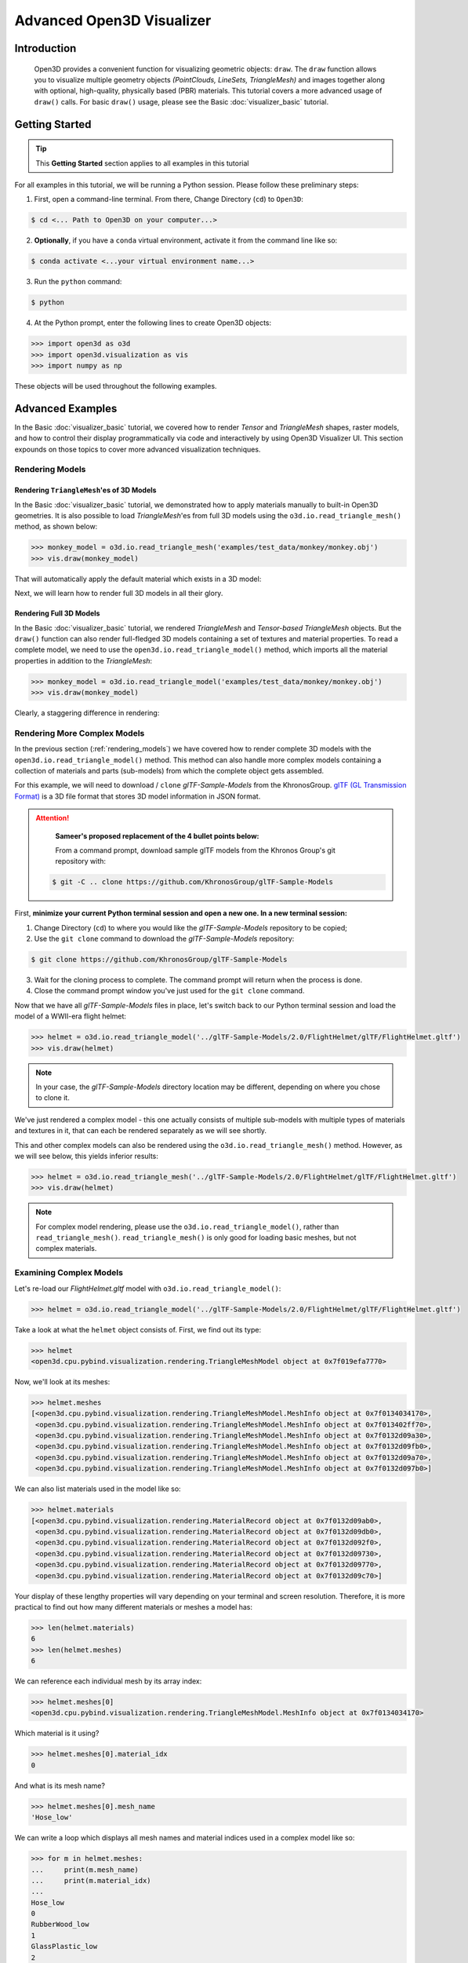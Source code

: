 .. _visualizer_advanced:

Advanced Open3D Visualizer
==========================

Introduction
---------------

.. epigraph:: Open3D provides a convenient function for visualizing geometric objects: ``draw``. The ``draw`` function allows you to visualize multiple geometry objects *(PointClouds, LineSets, TriangleMesh)* and images together along with optional, high-quality, physically based (PBR) materials. This tutorial covers a more advanced usage of  ``draw()`` calls. For basic ``draw()`` usage, please see the Basic :doc:`visualizer_basic` tutorial.


Getting Started
---------------

.. tip::
	 This **Getting Started** section applies to all examples in this tutorial
	 
For all examples in this tutorial, we will be running a Python session. Please follow these preliminary steps:


1. First, open a command-line terminal. From there, Change Directory (``cd``) to ``Open3D``:
 
.. code-block:: sh

	$ cd <... Path to Open3D on your computer...>
	

    
2. **Optionally**, if you have a ``conda`` virtual environment, activate it from the command line like so:

.. code-block:: sh

    $ conda activate <...your virtual environment name...>
    
3. Run the ``python`` command:

.. code-block:: sh

    $ python

4. At the Python prompt, enter the following lines to create Open3D objects:

.. code-block:: python

		>>> import open3d as o3d
		>>> import open3d.visualization as vis
		>>> import numpy as np
		
These objects will be used throughout the following examples.


Advanced Examples
-----------------

In the Basic :doc:`visualizer_basic` tutorial, we covered how to render *Tensor* and *TriangleMesh* shapes, raster models, and how to control their display programmatically via code and interactively by using Open3D Visualizer UI. This section expounds on those topics to cover more advanced visualization techniques.


.. _rendering_models:

Rendering Models
::::::::::::::::

Rendering ``TriangleMesh``'es of 3D Models
""""""""""""""""""""""""""""""""""""""""""

In the Basic :doc:`visualizer_basic` tutorial, we demonstrated how to apply materials manually to built-in Open3D geometries. It is also possible to load *TriangleMesh*'es from full 3D models using the ``o3d.io.read_triangle_mesh()`` method, as shown below:


.. code-block:: python

  >>> monkey_model = o3d.io.read_triangle_mesh('examples/test_data/monkey/monkey.obj')
  >>> vis.draw(monkey_model)

That will automatically apply the default material which exists in a 3D model:

.. image:: https://user-images.githubusercontent.com/93158890/160008560-4834c962-efa7-4d69-b99d-9ff321a03c02.jpg
    :width: 700px


Next, we will learn how to render full 3D models in all their glory.



Rendering Full 3D Models
""""""""""""""""""""""""

In the Basic :doc:`visualizer_basic` tutorial, we rendered *TriangleMesh* and *Tensor-based TriangleMesh* objects. But the ``draw()`` function can also render full-fledged 3D models containing a set of textures and material properties. To read a complete model, we need to use the ``open3d.io.read_triangle_model()`` method, which imports all the material properties in addition to the *TriangleMesh*:

.. code-block:: python

    >>> monkey_model = o3d.io.read_triangle_model('examples/test_data/monkey/monkey.obj')
    >>> vis.draw(monkey_model)

Clearly, a staggering difference in rendering:

.. image:: https://user-images.githubusercontent.com/93158890/148611141-d424fc74-be7e-4833-913c-714fc3c4fbd2.jpg
    :width: 700px



Rendering More Complex Models
:::::::::::::::::::::::::::::

In the previous section (:ref:`rendering_models`) we have covered how to render complete 3D models with the ``open3d.io.read_triangle_model()`` method. This method can also handle more complex models containing a collection of materials and parts (sub-models) from which the complete object gets assembled.

For this example, we will need to download / ``clone`` *glTF-Sample-Models*  from the KhronosGroup. `glTF (GL Transmission Format) <https://docs.fileformat.com/3d/gltf/>`_ is a 3D file format that stores 3D model information in JSON format.


.. attention::

   **Sameer's proposed replacement of the 4 bullet points below:**

   From a command prompt, download sample glTF models from the Khronos Group's git repository with:
    
 .. code-block:: sh

     $ git -C .. clone https://github.com/KhronosGroup/glTF-Sample-Models







First, **minimize your current Python terminal session and open a new one. In a new terminal session:**

.. image:: https://user-images.githubusercontent.com/93158890/150047410-de591582-67c5-42bd-b644-764c36b8c4b8.jpg
    :width: 800px

1. Change Directory (``cd``) to where you would like the *glTF-Sample-Models* repository to be copied;
2. Use the ``git clone`` command to download the *glTF-Sample-Models* repository:

.. code-block:: sh

    $ git clone https://github.com/KhronosGroup/glTF-Sample-Models

3. Wait for the cloning process to complete. The command prompt will return when the process is done.
4. Close the command prompt window you've just used for the ``git clone`` command.

Now that we have all *glTF-Sample-Models* files in place, let's switch back to our Python terminal session and load the model of a WWII-era flight helmet:

.. code-block:: python

    >>> helmet = o3d.io.read_triangle_model('../glTF-Sample-Models/2.0/FlightHelmet/glTF/FlightHelmet.gltf')
    >>> vis.draw(helmet)
    
.. note::
   In your case, the *glTF-Sample-Models* directory location may be different, depending on where you chose to clone it.

.. image:: https://user-images.githubusercontent.com/93158890/148611761-40f95b2b-d257-4f2b-a8c0-60a73b159b96.jpg
    :width: 700px

We've just rendered a complex model - this one actually consists of multiple sub-models with multiple types of materials and textures in it, that can each be rendered separately as we will see shortly.

This and other complex models can also be rendered using the ``o3d.io.read_triangle_mesh()`` method. However, as we will see below, this  yields inferior results:

.. code-block:: python

    >>> helmet = o3d.io.read_triangle_mesh('../glTF-Sample-Models/2.0/FlightHelmet/glTF/FlightHelmet.gltf')
    >>> vis.draw(helmet)

.. image:: https://user-images.githubusercontent.com/93158890/148611814-09c6fe17-d209-439d-8ae9-c186387fd698.jpg
    :width: 700px

.. note::
   For complex model rendering, please use the ``o3d.io.read_triangle_model()``, rather than ``read_triangle_mesh()``. ``read_triangle_mesh()`` is only good for loading basic meshes, but not complex materials.


Examining Complex Models
::::::::::::::::::::::::

Let's re-load our *FlightHelmet.gltf* model with ``o3d.io.read_triangle_model()``:

.. code-block:: python

    >>> helmet = o3d.io.read_triangle_model('../glTF-Sample-Models/2.0/FlightHelmet/glTF/FlightHelmet.gltf')

Take a look at what the ``helmet`` object consists of. First, we find out its type:

.. code-block:: python

    >>> helmet
    <open3d.cpu.pybind.visualization.rendering.TriangleMeshModel object at 0x7f019efa7770>

Now, we'll look at its meshes:

.. code-block:: python

    >>> helmet.meshes
    [<open3d.cpu.pybind.visualization.rendering.TriangleMeshModel.MeshInfo object at 0x7f0134034170>,
     <open3d.cpu.pybind.visualization.rendering.TriangleMeshModel.MeshInfo object at 0x7f013402ff70>,
     <open3d.cpu.pybind.visualization.rendering.TriangleMeshModel.MeshInfo object at 0x7f0132d09a30>,
     <open3d.cpu.pybind.visualization.rendering.TriangleMeshModel.MeshInfo object at 0x7f0132d09fb0>,
     <open3d.cpu.pybind.visualization.rendering.TriangleMeshModel.MeshInfo object at 0x7f0132d09a70>,
     <open3d.cpu.pybind.visualization.rendering.TriangleMeshModel.MeshInfo object at 0x7f0132d097b0>]

We can also list materials used in the model like so:

.. code-block:: python

    >>> helmet.materials
    [<open3d.cpu.pybind.visualization.rendering.MaterialRecord object at 0x7f0132d09ab0>,
     <open3d.cpu.pybind.visualization.rendering.MaterialRecord object at 0x7f0132d09db0>,
     <open3d.cpu.pybind.visualization.rendering.MaterialRecord object at 0x7f0132d092f0>,
     <open3d.cpu.pybind.visualization.rendering.MaterialRecord object at 0x7f0132d09730>,
     <open3d.cpu.pybind.visualization.rendering.MaterialRecord object at 0x7f0132d09770>,
     <open3d.cpu.pybind.visualization.rendering.MaterialRecord object at 0x7f0132d09c70>]

Your display of these lengthy properties will vary depending on your terminal and screen resolution. Therefore, it is more practical to find out how many different materials or meshes a model has:

.. code-block:: python

    >>> len(helmet.materials)
    6
    >>> len(helmet.meshes)
    6

We can reference each individual mesh by its array index:

.. code-block:: python

    >>> helmet.meshes[0]
    <open3d.cpu.pybind.visualization.rendering.TriangleMeshModel.MeshInfo object at 0x7f0134034170>
    
Which material is it using?

.. code-block:: python

    >>> helmet.meshes[0].material_idx
    0

And what is its mesh name?

.. code-block:: python

    >>> helmet.meshes[0].mesh_name
    'Hose_low'


We can write a loop which displays all mesh names and material indices used in a complex model like so:


.. code-block:: python

   >>> for m in helmet.meshes:
   ...     print(m.mesh_name)
   ...     print(m.material_idx)
   ... 
   Hose_low
   0
   RubberWood_low
   1
   GlassPlastic_low
   2
   MetalParts_low
   3
   LeatherParts_low
   4
   Lenses_low
   5

   

We can also render meshes individually like:

.. code-block:: python

    >>> vis.draw(helmet.meshes[0].mesh)
    
.. image:: https://user-images.githubusercontent.com/93158890/149238095-5385d761-3bae-4172-ab45-1d47b6084d5c.jpg
    :width: 700px


Rendering Sub-Models
::::::::::::::::::::


Just like in the previous loop example which displays all ``mesh_name`` properties, we can write a loop which renders each mesh separately:

.. code-block:: python

    >>> for m in helmet.meshes:
    ...     vis.draw(m.mesh)
    
A series of Open3D visualizer windows should appear. As you close each of them, a new one will appear with a different mesh:

1) A hose:

.. image:: https://user-images.githubusercontent.com/93158890/149238208-961a0a8d-ebb2-4621-aff1-8bfcdeced734.jpg
    :width: 700px
    
2) All wooden and rubber parts:

.. image:: https://user-images.githubusercontent.com/93158890/149238298-98a894cd-72a2-4c76-8e30-da89e26f2fa4.jpg
    :width: 700px

Other parts will follow:

3) The goggles and earphones parts
4) All metallic parts
5) Leather parts
6) Lenses

Cool, isn't it? Now, we can modify the same loop to display all materials and associated properties:

.. code-block:: python

    >>> for m in helmet.meshes:
    ...     vis.draw({'name' : m.mesh_name, 'geometry' : m.mesh, 'material' : helmet.materials[m.material_idx]})

This will give us a full display of each part:

1) A hose:

.. image:: https://user-images.githubusercontent.com/93158890/149238906-065fad20-ed3f-4585-b90b-7d30b5c06912.jpg
    :width: 700px
    
2) All wooden and rubber parts (breathing mask):

.. image:: https://user-images.githubusercontent.com/93158890/149239024-e361bb4a-5fe5-44e7-b41d-8b6d777a1b9b.jpg
    :width: 700px

And other parts, just like in the previous ``helmet.meshes`` loop:

3) The goggles and earphones parts    
4) All metallic parts
5) Leather parts:
6) Lenses



Rendering a Tensor-based TriangleMesh Monkey
::::::::::::::::::::::::::::::::::::::::::::

In the beginning of this tutorial (:ref:`rendering_models`), we rendered a *TriangleMesh* of a monkey model using the ``o3d.io.read_triangle_mesh()`` method. Now, we will modify our earlier exercise to convert regular *TriangleMesh* into *Tensor*.

Once again, in your terminal, enter:

.. code-block:: python

		>>> monkey = o3d.io.read_triangle_mesh('examples/test_data/monkey/monkey.obj')

Here we are invoking the ``open3d.io`` library which allows us to read 3D model files and/or selectively extract their details. In this case, we are using the ``read_triangle_mesh()`` method for extracting the ``monkey.obj`` file ``TriangleMesh`` data. Now we convert it into **Open3D Tensor geometry**:

.. code-block:: python

		>>> monkey = o3d.t.geometry.TriangleMesh.from_legacy(monkey)

Let's see what properties ``monkey`` has:

.. code-block:: python

    >>> monkey
    TriangleMesh on CPU:0 [9908 vertices (Float32) and 15744 triangles (Int64)].
    Vertex Attributes: normals (dtype = Float32, shape = {9908, 3}).
    Triangle Attributes: texture_uvs (dtype = Float32, shape = {15744, 3, 2}).
		
Time to render the ``monkey``:

.. code-block:: python

		>>> vis.draw(monkey)

And we get:

.. image:: https://user-images.githubusercontent.com/93158890/148610827-4a8dc85f-5664-4f7a-b0da-1808387c9f71.jpg
    :width: 700px

Now, let's work on materials:

.. code-block:: python

    >>> mat = vis.rendering.MaterialRecord()
    >>> mat.base_color = np.asarray([1.0, 1.0, 0.0, 1.0])
    >>> vis.draw({'name': 'monkey', 'geometry': monkey, 'material': mat})
    
We have initialized ``mat.base_color`` to be yellow and get:

.. image:: https://user-images.githubusercontent.com/93158890/148610882-14e6d348-1e8e-4bd9-b0ef-90fa884d9706.jpg
    :width: 700px

Obviously, this looks ugly because the material (``mat``) lacks shading. To correct our 3D rendering, we use ``mat.shader`` property:

.. code-block:: python

    >>> mat.shader = 'defaultLit'
    >>> vis.draw({'name': 'monkey', 'geometry': monkey, 'material': mat})

This time, we see a big difference because the ``mat.shader`` property is initialized:

.. image:: https://user-images.githubusercontent.com/93158890/148611064-2fa5fe4c-b8cb-4588-ad46-df23cdf160be.jpg
    :width: 700px

You can experiment with different material colors to your liking by changing numeric values in the ``mat.base_color = np.asarray([1.0, 1.0, 0.0, 1.0])`` statement.

